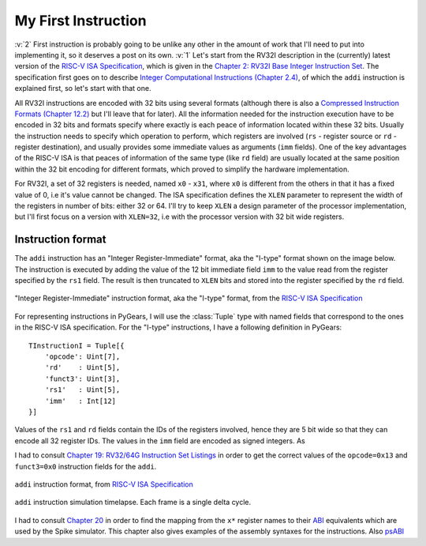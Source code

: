 My First Instruction
====================

.. post::
   :author: Bogdan
   :category: RISC-V

.. _RISC-V ISA Specification: https://content.riscv.org/wp-content/uploads/2017/05/riscv-spec-v2.2.pdf

.. verbosity_slider:: 2

:v:`2` First instruction is probably going to be unlike any other in the amount of work that I'll need to put into implementing it, so it deserves a post on its own. :v:`1` Let's start from the RV32I description in the (currently) latest version of the `RISC-V ISA Specification`_, which is given in the `Chapter 2: RV32I Base Integer Instruction Set <https://content.riscv.org/wp-content/uploads/2017/05/riscv-spec-v2.2.pdf#page=21>`_. The specification first goes on to describe `Integer Computational Instructions (Chapter 2.4) <https://content.riscv.org/wp-content/uploads/2017/05/riscv-spec-v2.2.pdf#page=25>`_, of which the ``addi`` instruction is explained first, so let's start with that one.

All RV32I instructions are encoded with 32 bits using several formats (although there is also a `Compressed Instruction Formats (Chapter 12.2) <https://content.riscv.org/wp-content/uploads/2017/05/riscv-spec-v2.2.pdf#page=81>`_ but I'll leave that for later). All the information needed for the instruction execution have to be encoded in 32 bits and formats specify where exactly is each peace of information located within these 32 bits. Usually the instruction needs to specify which operation to perform, which registers are involved (``rs`` - register source or ``rd`` - register destination), and usually provides some immediate values as arguments (``imm`` fields). One of the key advantages of the RISC-V ISA is that peaces of information of the same type (like ``rd`` field) are usually located at the same position within the 32 bit encoding for different formats, which proved to simplify the hardware implementation.

For RV32I, a set of 32 registers is needed, named ``x0`` - ``x31``, where ``x0`` is different from the others in that it has a fixed value of 0, i.e it's value cannot be changed. The ISA specification defines the ``XLEN`` parameter to represent the width of the registers in number of bits: either 32 or 64. I'll try to keep ``XLEN`` a design parameter of the processor implementation, but I'll first focus on a version with ``XLEN=32``, i.e with the processor version with 32 bit wide registers.

Instruction format
------------------

The ``addi`` instruction has an "Integer Register-Immediate" format, aka the "I-type" format shown on the image below. The instruction is executed by adding the value of the 12 bit immediate field ``imm`` to the value read from the register specified by the ``rs1`` field. The result is then truncated to ``XLEN`` bits and stored into the register specified by the ``rd`` field. 

.. figure:: images/integer-register-immediate-instruction.png
   :align: center

   "Integer Register-Immediate" instruction format, aka the "I-type" format, from the `RISC-V ISA Specification`_

For representing instructions in PyGears, I will use the :class:`Tuple` type with named fields that correspond to the ones in the RISC-V ISA specification. For the "I-type" instructions, I have a following definition in PyGears::

  TInstructionI = Tuple[{
      'opcode': Uint[7],
      'rd'    : Uint[5],
      'funct3': Uint[3],
      'rs1'   : Uint[5],
      'imm'   : Int[12]
  }]

Values of the ``rs1`` and ``rd`` fields contain the IDs of the registers involved, hence they are 5 bit wide so that they can encode all 32 register IDs. The values in the ``imm`` field are encoded as signed integers. As

I had to consult `Chapter 19: RV32/64G Instruction Set Listings <https://content.riscv.org/wp-content/uploads/2017/05/riscv-spec-v2.2.pdf#page=115>`_ in order to get the correct values of the ``opcode=0x13`` and ``funct3=0x0`` instruction fields for the ``addi``. 

.. figure:: images/addi-instruction-field-value.png
    :align: center

    ``addi`` instruction format, from `RISC-V ISA Specification`_


.. figure:: images/addi-timelapse.gif
    :align: center

    ``addi`` instruction simulation timelapse. Each frame is a single delta cycle.


I had to consult `Chapter 20 <https://content.riscv.org/wp-content/uploads/2017/05/riscv-spec-v2.2.pdf#page=121>`_ in order to find the mapping from the ``x*`` register names to their `ABI <https://en.wikipedia.org/wiki/Application_binary_interface>`__ equivalents which are used by the Spike simulator. This chapter also gives examples of the assembly syntaxes for the instructions. Also `psABI <https://github.com/riscv/riscv-elf-psabi-doc/blob/master/riscv-elf.md>`__ 
